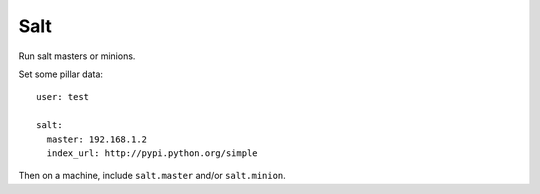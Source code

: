Salt
====

Run salt masters or minions.

Set some pillar data::

    user: test

    salt:
      master: 192.168.1.2
      index_url: http://pypi.python.org/simple

Then on a machine, include ``salt.master`` and/or ``salt.minion``.
